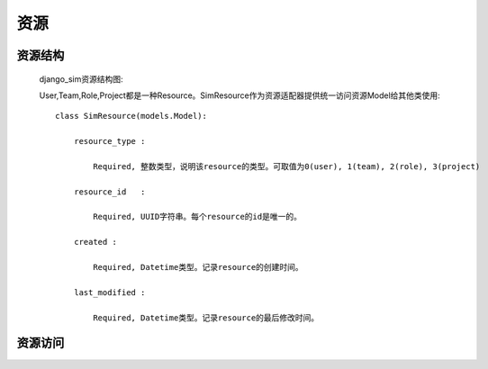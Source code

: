 =======================================
资源
=======================================


资源结构
=======================================

    django_sim资源结构图:

    .. image:: images/django_sim_resource.png


    User,Team,Role,Project都是一种Resource。SimResource作为资源适配器提供统一访问资源Model给其他类使用::

        class SimResource(models.Model):

            resource_type : 
            
                Required, 整数类型，说明该resource的类型。可取值为0(user), 1(team), 2(role), 3(project)

            resource_id   : 
            
                Required, UUID字符串。每个resource的id是唯一的。

            created : 
            
                Required, Datetime类型。记录resource的创建时间。

            last_modified : 
            
                Required, Datetime类型。记录resource的最后修改时间。



资源访问
=======================================

